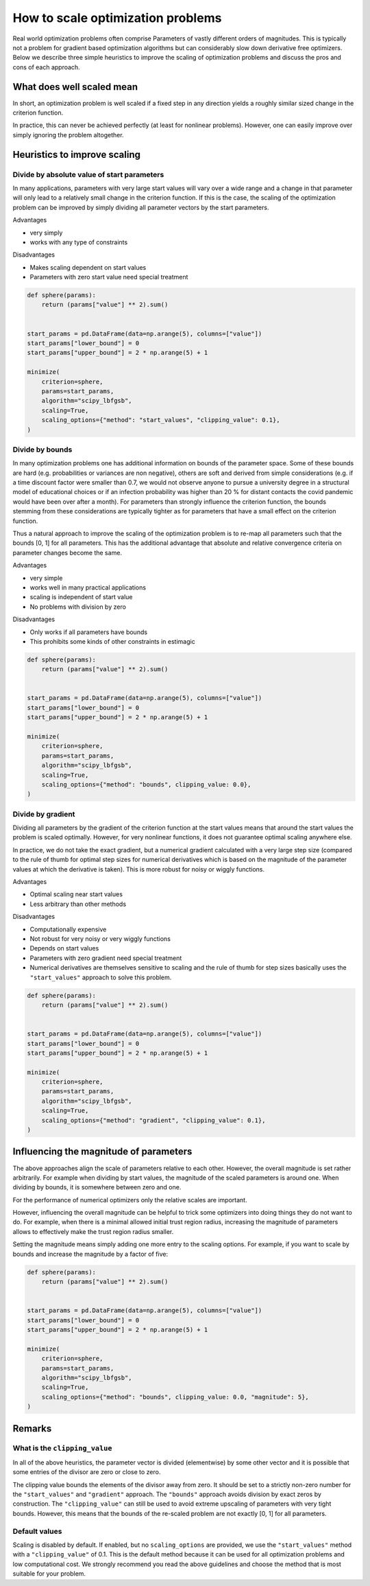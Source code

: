 .. _scaling:

==================================
How to scale optimization problems
==================================


Real world optimization problems often comprise Parameters of vastly different orders of
magnitudes. This is typically not a problem for gradient based optimization algorithms
but can considerably slow down derivative free optimizers. Below we describe three
simple heuristics to improve the scaling of optimization problems and discuss the pros
and cons of each approach.

What does well scaled mean
==========================

In short, an optimization problem is well scaled if a fixed step in any direction yields
a roughly similar sized change in the criterion function.

In practice, this can never be achieved perfectly (at least for nonlinear problems).
However, one can easily improve over simply ignoring the problem altogether.


Heuristics to improve scaling
=============================




Divide by absolute value of start parameters
--------------------------------------------

In many applications, parameters with very large start values will vary over a wide
range and a change in that parameter will only lead to a relatively small change in
the criterion function. If this is the case, the scaling of the optimization problem
can be improved by simply dividing all parameter vectors by the start parameters.

Advantages

- very simply
- works with any type of constraints

Disadvantages

- Makes scaling dependent on start values
- Parameters with zero start value need special treatment



.. code-block:: python

    def sphere(params):
        return (params["value"] ** 2).sum()


    start_params = pd.DataFrame(data=np.arange(5), columns=["value"])
    start_params["lower_bound"] = 0
    start_params["upper_bound"] = 2 * np.arange(5) + 1

    minimize(
        criterion=sphere,
        params=start_params,
        algorithm="scipy_lbfgsb",
        scaling=True,
        scaling_options={"method": "start_values", "clipping_value": 0.1},
    )


Divide by bounds
----------------

In many optimization problems one has additional information on bounds of the parameter
space. Some of these bounds are hard (e.g. probabilities or variances are non negative),
others are soft and derived from simple considerations (e.g. if a time discount factor
were smaller than 0.7, we would not observe anyone to pursue a university degree in a
structural model of educational choices or if an infection probability was higher
than 20 % for distant contacts the covid pandemic would have been over after a
month). For parameters than strongly influence the criterion function, the bounds
stemming from these considerations are typically tighter as for parameters that have
a small effect on the criterion function.

Thus a natural approach to improve the scaling of the optimization problem is to re-map
all parameters such that the bounds [0, 1] for all parameters. This has the additional
advantage that absolute and relative convergence criteria on parameter changes become
the same.

Advantages

- very simple
- works well in many practical applications
- scaling is independent of start value
- No problems with division by zero

Disadvantages

- Only works if all parameters have bounds
- This prohibits some kinds of other constraints in estimagic


.. code-block:: python

    def sphere(params):
        return (params["value"] ** 2).sum()


    start_params = pd.DataFrame(data=np.arange(5), columns=["value"])
    start_params["lower_bound"] = 0
    start_params["upper_bound"] = 2 * np.arange(5) + 1

    minimize(
        criterion=sphere,
        params=start_params,
        algorithm="scipy_lbfgsb",
        scaling=True,
        scaling_options={"method": "bounds", clipping_value: 0.0},
    )


Divide by gradient
------------------

Dividing all parameters by the gradient of the criterion function at the start values
means that around the start values the problem is scaled optimally. However, for very
nonlinear functions, it does not guarantee optimal scaling anywhere else.

In practice, we do not take the exact gradient, but a numerical gradient calculated with
a very large step size (compared to the rule of thumb for optimal step sizes for
numerical derivatives which is based on the magnitude of the parameter values at which
the derivative is taken). This is more robust for noisy or wiggly functions.

Advantages

- Optimal scaling near start values
- Less arbitrary than other methods

Disadvantages

- Computationally expensive
- Not robust for very noisy or very wiggly functions
- Depends on start values
- Parameters with zero gradient need special treatment
- Numerical derivatives are themselves sensitive to scaling and the rule of thumb for
  step sizes basically uses the ``"start_values"`` approach to solve this problem.


.. code-block:: python

    def sphere(params):
        return (params["value"] ** 2).sum()


    start_params = pd.DataFrame(data=np.arange(5), columns=["value"])
    start_params["lower_bound"] = 0
    start_params["upper_bound"] = 2 * np.arange(5) + 1

    minimize(
        criterion=sphere,
        params=start_params,
        algorithm="scipy_lbfgsb",
        scaling=True,
        scaling_options={"method": "gradient", "clipping_value": 0.1},
    )


Influencing the magnitude of parameters
=======================================

The above approaches align the scale of parameters relative to each other. However, the
overall magnitude is set rather arbitrarily. For example when dividing by start values,
the magnitude of the scaled parameters is around one. When dividing by bounds, it is 
somewhere between zero and one. 

For the performance of numerical optimizers only the relative scales are important. 

However, influencing the overall magnitude can be helpful to trick some optimizers
into doing things they do not want to do. For example, when there is a minimal allowed
initial trust region radius, increasing the magnitude of parameters allows to 
effectively make the trust region radius smaller. 

Setting the magnitude means simply adding one more entry to the scaling options. For
example, if you want to scale by bounds and increase the magnitude by a factor of five:


.. code-block:: python

    def sphere(params):
        return (params["value"] ** 2).sum()


    start_params = pd.DataFrame(data=np.arange(5), columns=["value"])
    start_params["lower_bound"] = 0
    start_params["upper_bound"] = 2 * np.arange(5) + 1

    minimize(
        criterion=sphere,
        params=start_params,
        algorithm="scipy_lbfgsb",
        scaling=True,
        scaling_options={"method": "bounds", clipping_value: 0.0, "magnitude": 5},
    )

Remarks
=======


What is the ``clipping_value``
------------------------------

In all of the above heuristics, the parameter vector is divided (elementwise) by some
other vector and it is possible that some entries of the divisor are zero or close
to zero.

The clipping value bounds the elements of the divisor away from zero. It should be set
to a strictly non-zero number for the ``"start_values"`` and ``"gradient"`` approach.
The ``"bounds"`` approach avoids division by exact zeros by construction. The
``"clipping_value"`` can still be used to avoid extreme upscaling of parameters with
very tight bounds. However, this means that the bounds of the re-scaled problem are
not exactly [0, 1] for all parameters.


Default values
--------------


Scaling is disabled by default. If enabled, but no ``scaling_options`` are provided,
we use the ``"start_values"`` method with a ``"clipping_value"`` of 0.1. This is the
default method because it can be used for all optimization problems and low
computational cost. We strongly recommend you read the above guidelines and choose the
method that is most suitable for your problem.
